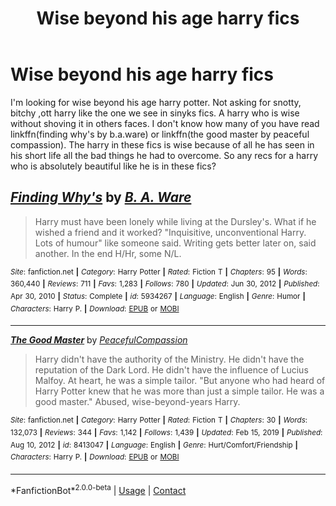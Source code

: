 #+TITLE: Wise beyond his age harry fics

* Wise beyond his age harry fics
:PROPERTIES:
:Author: anontarg
:Score: 9
:DateUnix: 1610803040.0
:DateShort: 2021-Jan-16
:FlairText: Request
:END:
I'm looking for wise beyond his age harry potter. Not asking for snotty, bitchy ,ott harry like the one we see in sinyks fics. A harry who is wise without shoving it in others faces. I don't know how many of you have read linkffn(finding why's by b.a.ware) or linkffn(the good master by peaceful compassion). The harry in these fics is wise because of all he has seen in his short life all the bad things he had to overcome. So any recs for a harry who is absolutely beautiful like he is in these fics?


** [[https://www.fanfiction.net/s/5934267/1/][*/Finding Why's/*]] by [[https://www.fanfiction.net/u/2289309/B-A-Ware][/B. A. Ware/]]

#+begin_quote
  Harry must have been lonely while living at the Dursley's. What if he wished a friend and it worked? "Inquisitive, unconventional Harry. Lots of humour" like someone said. Writing gets better later on, said another. In the end H/Hr, some N/L.
#+end_quote

^{/Site/:} ^{fanfiction.net} ^{*|*} ^{/Category/:} ^{Harry} ^{Potter} ^{*|*} ^{/Rated/:} ^{Fiction} ^{T} ^{*|*} ^{/Chapters/:} ^{95} ^{*|*} ^{/Words/:} ^{360,440} ^{*|*} ^{/Reviews/:} ^{711} ^{*|*} ^{/Favs/:} ^{1,283} ^{*|*} ^{/Follows/:} ^{780} ^{*|*} ^{/Updated/:} ^{Jun} ^{30,} ^{2012} ^{*|*} ^{/Published/:} ^{Apr} ^{30,} ^{2010} ^{*|*} ^{/Status/:} ^{Complete} ^{*|*} ^{/id/:} ^{5934267} ^{*|*} ^{/Language/:} ^{English} ^{*|*} ^{/Genre/:} ^{Humor} ^{*|*} ^{/Characters/:} ^{Harry} ^{P.} ^{*|*} ^{/Download/:} ^{[[http://www.ff2ebook.com/old/ffn-bot/index.php?id=5934267&source=ff&filetype=epub][EPUB]]} ^{or} ^{[[http://www.ff2ebook.com/old/ffn-bot/index.php?id=5934267&source=ff&filetype=mobi][MOBI]]}

--------------

[[https://www.fanfiction.net/s/8413047/1/][*/The Good Master/*]] by [[https://www.fanfiction.net/u/4183785/PeacefulCompassion][/PeacefulCompassion/]]

#+begin_quote
  Harry didn't have the authority of the Ministry. He didn't have the reputation of the Dark Lord. He didn't have the influence of Lucius Malfoy. At heart, he was a simple tailor. "But anyone who had heard of Harry Potter knew that he was more than just a simple tailor. He was a good master." Abused, wise-beyond-years Harry.
#+end_quote

^{/Site/:} ^{fanfiction.net} ^{*|*} ^{/Category/:} ^{Harry} ^{Potter} ^{*|*} ^{/Rated/:} ^{Fiction} ^{T} ^{*|*} ^{/Chapters/:} ^{30} ^{*|*} ^{/Words/:} ^{132,073} ^{*|*} ^{/Reviews/:} ^{344} ^{*|*} ^{/Favs/:} ^{1,142} ^{*|*} ^{/Follows/:} ^{1,439} ^{*|*} ^{/Updated/:} ^{Feb} ^{15,} ^{2019} ^{*|*} ^{/Published/:} ^{Aug} ^{10,} ^{2012} ^{*|*} ^{/id/:} ^{8413047} ^{*|*} ^{/Language/:} ^{English} ^{*|*} ^{/Genre/:} ^{Hurt/Comfort/Friendship} ^{*|*} ^{/Characters/:} ^{Harry} ^{P.} ^{*|*} ^{/Download/:} ^{[[http://www.ff2ebook.com/old/ffn-bot/index.php?id=8413047&source=ff&filetype=epub][EPUB]]} ^{or} ^{[[http://www.ff2ebook.com/old/ffn-bot/index.php?id=8413047&source=ff&filetype=mobi][MOBI]]}

--------------

*FanfictionBot*^{2.0.0-beta} | [[https://github.com/FanfictionBot/reddit-ffn-bot/wiki/Usage][Usage]] | [[https://www.reddit.com/message/compose?to=tusing][Contact]]
:PROPERTIES:
:Author: FanfictionBot
:Score: 1
:DateUnix: 1610803072.0
:DateShort: 2021-Jan-16
:END:

